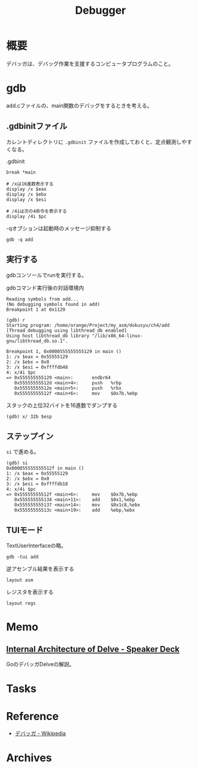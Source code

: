 :PROPERTIES:
:ID:       c808dd03-2daf-4a18-a657-b2b4783b1a3c
:mtime:    20241102180402
:ctime:    20230806162321
:END:
#+title: Debugger
* 概要
デバッガは、デバッグ作業を支援するコンピュータプログラムのこと。
* gdb

add.cファイルの、main関数のデバッグをするときを考える。
** .gdbinitファイル
カレントディレクトリに ~.gdbinit~ ファイルを作成しておくと、定点観測しやすくなる。

#+caption: .gdbinit
#+begin_src shell
break *main

# /xは16進数表示する
display /x $eax
display /x $ebx
display /x $esi

# /4iは次の4命令を表示する
display /4i $pc
#+end_src

#+caption: -qオプションは起動時のメッセージ抑制する
#+begin_src shell
gdb -q add
#+end_src

** 実行する
gdbコンソールでrunを実行する。

#+caption: gdbコマンド実行後の対話環境内
#+begin_src shell
  Reading symbols from add...
  (No debugging symbols found in add)
  Breakpoint 1 at 0x1129

  (gdb) r
  Starting program: /home/orange/Project/my_asm/dokusyu/ch4/add
  [Thread debugging using libthread_db enabled]
  Using host libthread_db library "/lib/x86_64-linux-gnu/libthread_db.so.1".

  Breakpoint 1, 0x0000555555555129 in main ()
  1: /x $eax = 0x55555129
  2: /x $ebx = 0x0
  3: /x $esi = 0xffffdb48
  4: x/4i $pc
  => 0x555555555129 <main>:       endbr64
     0x55555555512d <main+4>:     push   %rbp
     0x55555555512e <main+5>:     push   %rbx
     0x55555555512f <main+6>:     mov    $0x7b,%ebp
#+end_src

#+caption: スタックの上位32バイトを16進数でダンプする
#+begin_src shell
(gdb) x/ 32b $esp
#+end_src

** ステップイン

~si~ で進める。

#+begin_src
(gdb) si
0x000055555555512f in main ()
1: /x $eax = 0x55555129
2: /x $ebx = 0x0
3: /x $esi = 0xffffdb18
4: x/4i $pc
=> 0x55555555512f <main+6>:     mov    $0x7b,%ebp
   0x555555555134 <main+11>:    add    $0x1,%ebp
   0x555555555137 <main+14>:    mov    $0x1c8,%ebx
   0x55555555513c <main+19>:    add    %ebp,%ebx
#+end_src

** TUIモード

TextUserInterfaceの略。

#+begin_src shell
gdb -tui add
#+end_src

#+caption: 逆アセンブル結果を表示する
#+begin_src shell
layout asm
#+end_src

#+caption: レジスタを表示する
#+begin_src shell
layout regs
#+end_src

* Memo
** [[https://speakerdeck.com/aarzilli/internal-architecture-of-delve][Internal Architecture of Delve - Speaker Deck]]
:LOGBOOK:
CLOCK: [2024-03-24 Sun 22:51]--[2024-03-24 Sun 23:16] =>  0:25
:END:
GoのデバッガDelveの解説。
* Tasks
* Reference
- [[https://ja.wikipedia.org/wiki/%E3%83%87%E3%83%90%E3%83%83%E3%82%AC][デバッガ - Wikipedia]]
* Archives
